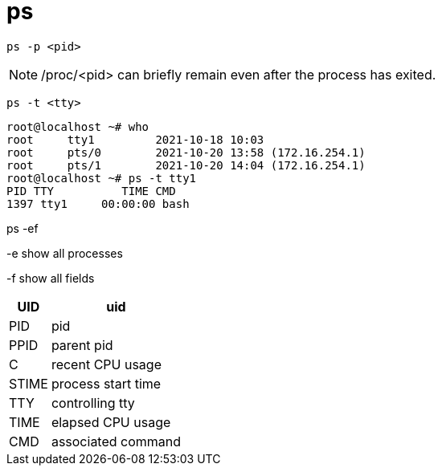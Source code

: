 = ps

----
ps -p <pid>
----
[NOTE]
/proc/<pid> can briefly remain even after the process has exited.

----
ps -t <tty>
----

----
root@localhost ~# who
root     tty1         2021-10-18 10:03
root     pts/0        2021-10-20 13:58 (172.16.254.1)
root     pts/1        2021-10-20 14:04 (172.16.254.1)
root@localhost ~# ps -t tty1
PID TTY          TIME CMD
1397 tty1     00:00:00 bash
----

ps -ef

-e show all processes

-f show all fields
[%autowidth.stretch,cols=",",options="header",stripes=even]
|===
|UID
|uid
|PID
|pid
|PPID
|parent pid
|C
|recent CPU usage
|STIME
|process start time
|TTY
|controlling tty
|TIME
|elapsed CPU usage
|CMD
|associated command
|===

